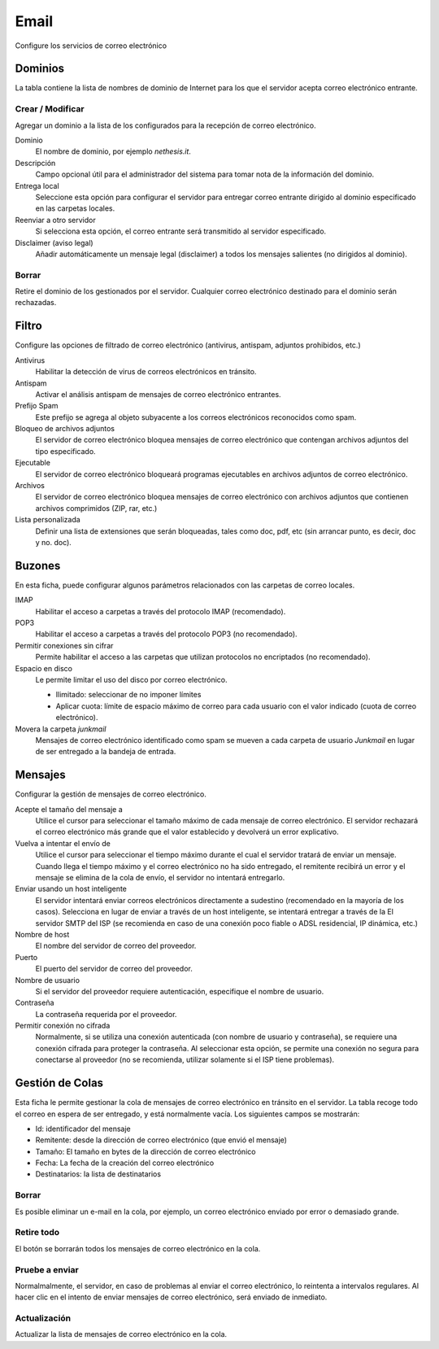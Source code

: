 =====
Email
=====

Configure los servicios de correo electrónico

Dominios
========

La tabla contiene la lista de nombres de dominio de Internet para los que el servidor acepta correo electrónico entrante.

Crear / Modificar
-----------------

Agregar un dominio a la lista de los configurados para la recepción de correo electrónico.


Dominio
    El nombre de dominio, por ejemplo *nethesis.it*.

Descripción
    Campo opcional útil para el administrador del sistema para tomar nota de la información del dominio.

Entrega local 
    Seleccione esta opción para configurar el servidor para entregar correo entrante dirigido al dominio especificado en las carpetas locales.

Reenviar a otro servidor
    Si selecciona esta opción, el correo entrante será transmitido al servidor especificado.

Disclaimer (aviso legal)
    Añadir automáticamente un mensaje legal (disclaimer) a todos los mensajes salientes (no dirigidos al dominio). 

Borrar
------

Retire el dominio de los gestionados por el servidor. Cualquier correo electrónico destinado para el dominio serán rechazadas.


Filtro
=======

Configure las opciones de filtrado de correo electrónico (antivirus, antispam, adjuntos prohibidos, etc.) 

Antivirus
    Habilitar la detección de virus de correos electrónicos en tránsito. 

Antispam
    Activar el análisis antispam de mensajes de correo electrónico entrantes. 

Prefijo Spam 
    Este prefijo se agrega al objeto subyacente a los correos electrónicos reconocidos como spam.

Bloqueo de archivos adjuntos
    El servidor de correo electrónico bloquea mensajes de correo electrónico que contengan archivos adjuntos del tipo especificado.

Ejecutable
    El servidor de correo electrónico bloqueará programas ejecutables en archivos adjuntos de correo electrónico.

Archivos
    El servidor de correo electrónico bloquea mensajes de correo electrónico con archivos adjuntos que contienen archivos comprimidos (ZIP, rar, etc.)

Lista personalizada
    Definir una lista de extensiones que serán bloqueadas, tales como doc, pdf, etc (sin arrancar punto, es decir, doc y no. doc).


Buzones
=======


En esta ficha, puede configurar algunos parámetros relacionados con las carpetas de correo locales.

IMAP
    Habilitar el acceso a carpetas a través del protocolo IMAP (recomendado).

POP3
    Habilitar el acceso a carpetas a través del protocolo POP3 (no recomendado).

Permitir conexiones sin cifrar
    Permite habilitar el acceso a las carpetas que utilizan protocolos no encriptados (no recomendado).

Espacio en disco
    Le permite limitar el uso del disco por correo electrónico.
    
    * Ilimitado: seleccionar de no imponer límites
    * Aplicar cuota: límite de espacio máximo de correo para cada usuario con el valor indicado (cuota de correo electrónico). 

Movera la carpeta *junkmail* 
    Mensajes de correo electrónico identificado como spam se mueven a cada carpeta de usuario *Junkmail* en lugar de ser entregado a la bandeja de entrada.


Mensajes
========

Configurar la gestión de mensajes de correo electrónico.

Acepte el tamaño del mensaje a
    Utilice el cursor para seleccionar el tamaño máximo de cada mensaje de correo electrónico. El servidor rechazará el correo electrónico más grande que el valor establecido y devolverá un error explicativo.

Vuelva a intentar el envío de
    Utilice el cursor para seleccionar el tiempo máximo durante el cual el servidor tratará de enviar un mensaje. Cuando llega el tiempo máximo y el correo electrónico no ha sido entregado, el remitente recibirá un error y el mensaje se elimina de la cola de envío, el servidor no intentará entregarlo.

Enviar usando un host inteligente
    El servidor intentará enviar correos electrónicos directamente a sudestino (recomendado en la mayoría de los casos). Selecciona en lugar de enviar a través de un host inteligente, se intentará entregar a través de la El servidor SMTP del ISP (se recomienda en caso de una conexión poco fiable o ADSL residencial, IP dinámica, etc.) 

Nombre de host
    El nombre del servidor de correo del proveedor.

Puerto
    El puerto del servidor de correo del proveedor.

Nombre de usuario
    Si el servidor del proveedor requiere autenticación, especifique el nombre de usuario.

Contraseña 
    La contraseña requerida por el proveedor.

Permitir conexión no cifrada
    Normalmente, si se utiliza una conexión autenticada (con nombre de usuario y contraseña), se requiere una conexión cifrada para proteger la contraseña. Al seleccionar esta opción, se permite una conexión no segura para conectarse al proveedor (no se recomienda, utilizar solamente si el ISP tiene problemas).

Gestión de Colas
================

Esta ficha le permite gestionar la cola de mensajes de correo electrónico en tránsito en el servidor. La tabla recoge todo el correo en espera de ser entregado, y está normalmente vacía. Los siguientes campos se mostrarán:

* Id: identificador del mensaje
* Remitente: desde la dirección de correo electrónico (que envió el mensaje)
* Tamaño: El tamaño en bytes de la dirección de correo electrónico
* Fecha: La fecha de la creación del correo electrónico 
* Destinatarios: la lista de destinatarios


Borrar
------

Es posible eliminar un e-mail en la cola, por ejemplo, un correo electrónico enviado por error o demasiado grande.

Retire todo
-----------

El botón se borrarán todos los mensajes de correo electrónico en la cola.

Pruebe a enviar
---------------

Normalmalmente, el servidor, en caso de problemas al enviar el correo electrónico, lo reintenta a intervalos regulares. Al hacer clic en el intento de enviar mensajes de correo electrónico, será enviado de inmediato.

Actualización
-------------

Actualizar la lista de mensajes de correo electrónico en la cola.
